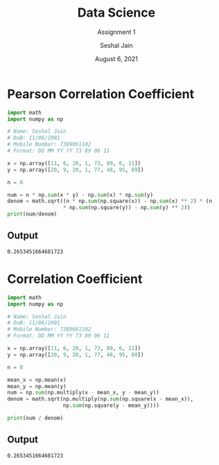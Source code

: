 #+TITLE: Data Science
#+SUBTITLE: Assignment 1
#+AUTHOR: Seshal Jain
#+OPTIONS: num:nil toc:nil ^:nil
#+DATE: August 6, 2021
#+LATEX_CLASS: assignment
#+EXPORT_FILE_NAME: 191112436

* Pearson Correlation Coefficient
#+begin_src python :tangle pearson_corr_coeff.py
import math
import numpy as np

# Name: Seshal Jain
# DoB: 11/06/2001
# Mobile Number: 7389061102
# Format: DD MM YY YY 73 89 06 11

x = np.array([11, 6, 20, 1, 73, 89, 6, 11])
y = np.array([20, 9, 20, 1, 77, 48, 95, 89])

n = 8

num = n * np.sum(x * y) - np.sum(x) * np.sum(y)
denom = math.sqrt((n * np.sum(np.square(x)) - np.sum(x) ** 2) * (n
                  ,* np.sum(np.square(y)) - np.sum(y) ** 2))
print(num/denom)
#+end_src

** Output
#+begin_example
0.2653451664681723
#+end_example
* Correlation Coefficient
#+begin_src python :tangle corr_coeff.py
import math
import numpy as np

# Name: Seshal Jain
# DoB: 11/06/2001
# Mobile Number: 7389061102
# Format: DD MM YY YY 73 89 06 11

x = np.array([11, 6, 20, 1, 73, 89, 6, 11])
y = np.array([20, 9, 20, 1, 77, 48, 95, 89])

n = 8

mean_x = np.mean(x)
mean_y = np.mean(y)
num = np.sum(np.multiply(x - mean_x, y - mean_y))
denom = math.sqrt(np.multiply(np.sum(np.square(x - mean_x)),
                  np.sum(np.square(y - mean_y))))

print(num / denom)
#+end_src

** Output
#+begin_example
0.2653451664681723
#+end_example

